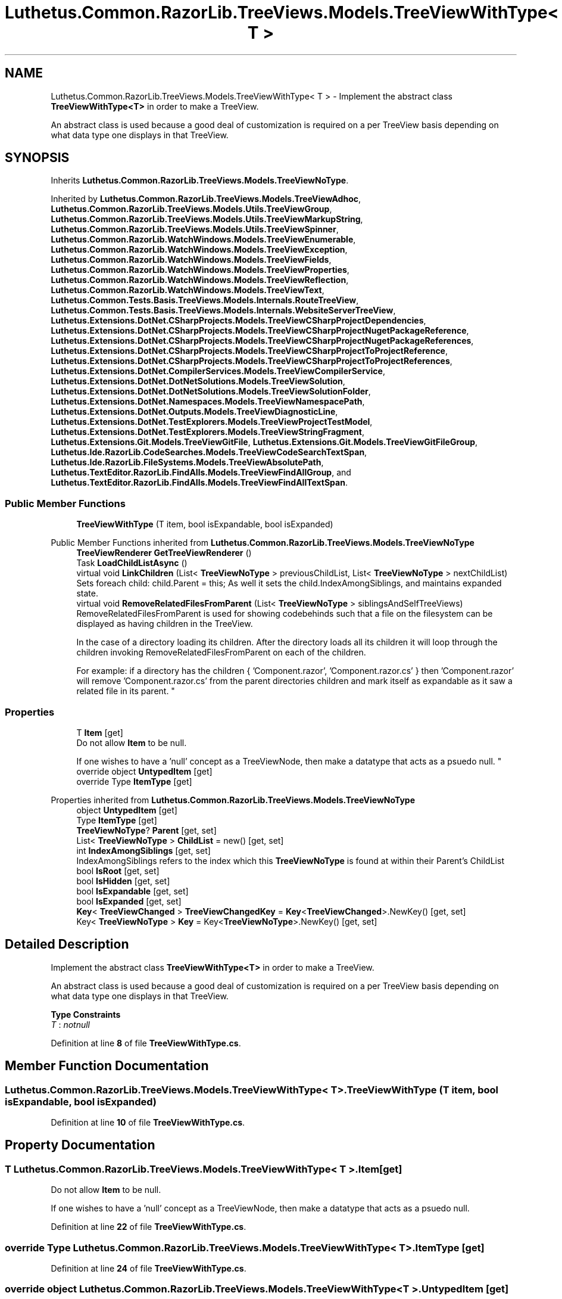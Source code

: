 .TH "Luthetus.Common.RazorLib.TreeViews.Models.TreeViewWithType< T >" 3 "Version 1.0.0" "Luthetus.Ide" \" -*- nroff -*-
.ad l
.nh
.SH NAME
Luthetus.Common.RazorLib.TreeViews.Models.TreeViewWithType< T > \- Implement the abstract class \fBTreeViewWithType<T>\fP in order to make a TreeView\&.
.br

.br
 An abstract class is used because a good deal of customization is required on a per TreeView basis depending on what data type one displays in that TreeView\&.  

.SH SYNOPSIS
.br
.PP
.PP
Inherits \fBLuthetus\&.Common\&.RazorLib\&.TreeViews\&.Models\&.TreeViewNoType\fP\&.
.PP
Inherited by \fBLuthetus\&.Common\&.RazorLib\&.TreeViews\&.Models\&.TreeViewAdhoc\fP, \fBLuthetus\&.Common\&.RazorLib\&.TreeViews\&.Models\&.Utils\&.TreeViewGroup\fP, \fBLuthetus\&.Common\&.RazorLib\&.TreeViews\&.Models\&.Utils\&.TreeViewMarkupString\fP, \fBLuthetus\&.Common\&.RazorLib\&.TreeViews\&.Models\&.Utils\&.TreeViewSpinner\fP, \fBLuthetus\&.Common\&.RazorLib\&.WatchWindows\&.Models\&.TreeViewEnumerable\fP, \fBLuthetus\&.Common\&.RazorLib\&.WatchWindows\&.Models\&.TreeViewException\fP, \fBLuthetus\&.Common\&.RazorLib\&.WatchWindows\&.Models\&.TreeViewFields\fP, \fBLuthetus\&.Common\&.RazorLib\&.WatchWindows\&.Models\&.TreeViewProperties\fP, \fBLuthetus\&.Common\&.RazorLib\&.WatchWindows\&.Models\&.TreeViewReflection\fP, \fBLuthetus\&.Common\&.RazorLib\&.WatchWindows\&.Models\&.TreeViewText\fP, \fBLuthetus\&.Common\&.Tests\&.Basis\&.TreeViews\&.Models\&.Internals\&.RouteTreeView\fP, \fBLuthetus\&.Common\&.Tests\&.Basis\&.TreeViews\&.Models\&.Internals\&.WebsiteServerTreeView\fP, \fBLuthetus\&.Extensions\&.DotNet\&.CSharpProjects\&.Models\&.TreeViewCSharpProjectDependencies\fP, \fBLuthetus\&.Extensions\&.DotNet\&.CSharpProjects\&.Models\&.TreeViewCSharpProjectNugetPackageReference\fP, \fBLuthetus\&.Extensions\&.DotNet\&.CSharpProjects\&.Models\&.TreeViewCSharpProjectNugetPackageReferences\fP, \fBLuthetus\&.Extensions\&.DotNet\&.CSharpProjects\&.Models\&.TreeViewCSharpProjectToProjectReference\fP, \fBLuthetus\&.Extensions\&.DotNet\&.CSharpProjects\&.Models\&.TreeViewCSharpProjectToProjectReferences\fP, \fBLuthetus\&.Extensions\&.DotNet\&.CompilerServices\&.Models\&.TreeViewCompilerService\fP, \fBLuthetus\&.Extensions\&.DotNet\&.DotNetSolutions\&.Models\&.TreeViewSolution\fP, \fBLuthetus\&.Extensions\&.DotNet\&.DotNetSolutions\&.Models\&.TreeViewSolutionFolder\fP, \fBLuthetus\&.Extensions\&.DotNet\&.Namespaces\&.Models\&.TreeViewNamespacePath\fP, \fBLuthetus\&.Extensions\&.DotNet\&.Outputs\&.Models\&.TreeViewDiagnosticLine\fP, \fBLuthetus\&.Extensions\&.DotNet\&.TestExplorers\&.Models\&.TreeViewProjectTestModel\fP, \fBLuthetus\&.Extensions\&.DotNet\&.TestExplorers\&.Models\&.TreeViewStringFragment\fP, \fBLuthetus\&.Extensions\&.Git\&.Models\&.TreeViewGitFile\fP, \fBLuthetus\&.Extensions\&.Git\&.Models\&.TreeViewGitFileGroup\fP, \fBLuthetus\&.Ide\&.RazorLib\&.CodeSearches\&.Models\&.TreeViewCodeSearchTextSpan\fP, \fBLuthetus\&.Ide\&.RazorLib\&.FileSystems\&.Models\&.TreeViewAbsolutePath\fP, \fBLuthetus\&.TextEditor\&.RazorLib\&.FindAlls\&.Models\&.TreeViewFindAllGroup\fP, and \fBLuthetus\&.TextEditor\&.RazorLib\&.FindAlls\&.Models\&.TreeViewFindAllTextSpan\fP\&.
.SS "Public Member Functions"

.in +1c
.ti -1c
.RI "\fBTreeViewWithType\fP (T item, bool isExpandable, bool isExpanded)"
.br
.in -1c

Public Member Functions inherited from \fBLuthetus\&.Common\&.RazorLib\&.TreeViews\&.Models\&.TreeViewNoType\fP
.in +1c
.ti -1c
.RI "\fBTreeViewRenderer\fP \fBGetTreeViewRenderer\fP ()"
.br
.ti -1c
.RI "Task \fBLoadChildListAsync\fP ()"
.br
.ti -1c
.RI "virtual void \fBLinkChildren\fP (List< \fBTreeViewNoType\fP > previousChildList, List< \fBTreeViewNoType\fP > nextChildList)"
.br
.RI "Sets foreach child: child\&.Parent = this; As well it sets the child\&.IndexAmongSiblings, and maintains expanded state\&. "
.ti -1c
.RI "virtual void \fBRemoveRelatedFilesFromParent\fP (List< \fBTreeViewNoType\fP > siblingsAndSelfTreeViews)"
.br
.RI "RemoveRelatedFilesFromParent is used for showing codebehinds such that a file on the filesystem can be displayed as having children in the TreeView\&.
.br

.br
 In the case of a directory loading its children\&. After the directory loads all its children it will loop through the children invoking RemoveRelatedFilesFromParent on each of the children\&.
.br

.br
 For example: if a directory has the children { 'Component\&.razor', 'Component\&.razor\&.cs' } then 'Component\&.razor' will remove 'Component\&.razor\&.cs' from the parent directories children and mark itself as expandable as it saw a related file in its parent\&. "
.in -1c
.SS "Properties"

.in +1c
.ti -1c
.RI "T \fBItem\fP\fR [get]\fP"
.br
.RI "Do not allow \fBItem\fP to be null\&.
.br

.br
 If one wishes to have a 'null' concept as a TreeViewNode, then make a datatype that acts as a psuedo null\&. "
.ti -1c
.RI "override object \fBUntypedItem\fP\fR [get]\fP"
.br
.ti -1c
.RI "override Type \fBItemType\fP\fR [get]\fP"
.br
.in -1c

Properties inherited from \fBLuthetus\&.Common\&.RazorLib\&.TreeViews\&.Models\&.TreeViewNoType\fP
.in +1c
.ti -1c
.RI "object \fBUntypedItem\fP\fR [get]\fP"
.br
.ti -1c
.RI "Type \fBItemType\fP\fR [get]\fP"
.br
.ti -1c
.RI "\fBTreeViewNoType\fP? \fBParent\fP\fR [get, set]\fP"
.br
.ti -1c
.RI "List< \fBTreeViewNoType\fP > \fBChildList\fP = new()\fR [get, set]\fP"
.br
.ti -1c
.RI "int \fBIndexAmongSiblings\fP\fR [get, set]\fP"
.br
.RI "IndexAmongSiblings refers to the index which this \fBTreeViewNoType\fP is found at within their Parent's ChildList "
.ti -1c
.RI "bool \fBIsRoot\fP\fR [get, set]\fP"
.br
.ti -1c
.RI "bool \fBIsHidden\fP\fR [get, set]\fP"
.br
.ti -1c
.RI "bool \fBIsExpandable\fP\fR [get, set]\fP"
.br
.ti -1c
.RI "bool \fBIsExpanded\fP\fR [get, set]\fP"
.br
.ti -1c
.RI "\fBKey\fP< \fBTreeViewChanged\fP > \fBTreeViewChangedKey\fP = \fBKey\fP<\fBTreeViewChanged\fP>\&.NewKey()\fR [get, set]\fP"
.br
.ti -1c
.RI "Key< \fBTreeViewNoType\fP > \fBKey\fP = Key<\fBTreeViewNoType\fP>\&.NewKey()\fR [get, set]\fP"
.br
.in -1c
.SH "Detailed Description"
.PP 
Implement the abstract class \fBTreeViewWithType<T>\fP in order to make a TreeView\&.
.br

.br
 An abstract class is used because a good deal of customization is required on a per TreeView basis depending on what data type one displays in that TreeView\&. 
.PP
\fBType Constraints\fP
.TP
\fIT\fP : \fInotnull\fP
.PP
Definition at line \fB8\fP of file \fBTreeViewWithType\&.cs\fP\&.
.SH "Member Function Documentation"
.PP 
.SS "Luthetus\&.Common\&.RazorLib\&.TreeViews\&.Models\&.TreeViewWithType< T >\&.TreeViewWithType (T item, bool isExpandable, bool isExpanded)"

.PP
Definition at line \fB10\fP of file \fBTreeViewWithType\&.cs\fP\&.
.SH "Property Documentation"
.PP 
.SS "T Luthetus\&.Common\&.RazorLib\&.TreeViews\&.Models\&.TreeViewWithType< T >\&.Item\fR [get]\fP"

.PP
Do not allow \fBItem\fP to be null\&.
.br

.br
 If one wishes to have a 'null' concept as a TreeViewNode, then make a datatype that acts as a psuedo null\&. 
.PP
Definition at line \fB22\fP of file \fBTreeViewWithType\&.cs\fP\&.
.SS "override Type Luthetus\&.Common\&.RazorLib\&.TreeViews\&.Models\&.TreeViewWithType< T >\&.ItemType\fR [get]\fP"

.PP
Definition at line \fB24\fP of file \fBTreeViewWithType\&.cs\fP\&.
.SS "override object Luthetus\&.Common\&.RazorLib\&.TreeViews\&.Models\&.TreeViewWithType< T >\&.UntypedItem\fR [get]\fP"

.PP
Definition at line \fB23\fP of file \fBTreeViewWithType\&.cs\fP\&.

.SH "Author"
.PP 
Generated automatically by Doxygen for Luthetus\&.Ide from the source code\&.
